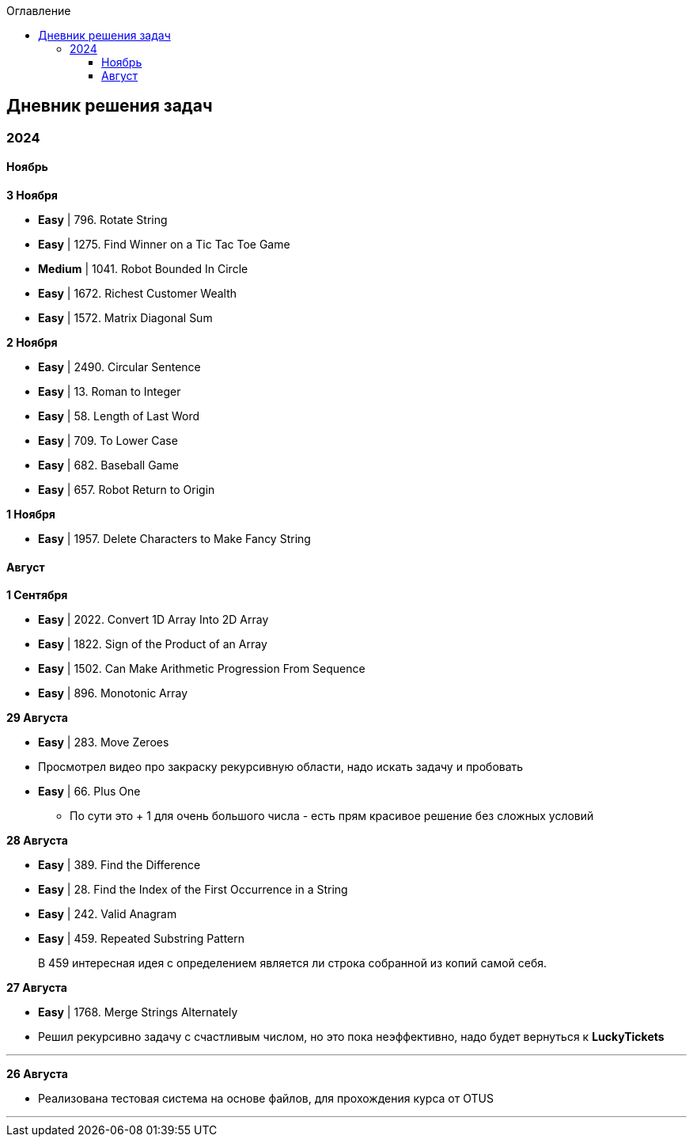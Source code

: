 :toc:
:toc-title: Оглавление
:toclevels: 3

== Дневник решения задач

=== 2024

==== Ноябрь

*[yellow-background]#3 Ноября#*

* *Easy* | 796. Rotate String
* *Easy* | 1275. Find Winner on a Tic Tac Toe Game
* *Medium* | 1041. Robot Bounded In Circle
* *Easy* | 1672. Richest Customer Wealth
* *Easy* | 1572. Matrix Diagonal Sum


*[yellow-background]#2 Ноября#*

* *Easy* | 2490. Circular Sentence
* *Easy* | 13. Roman to Integer
* *Easy* | 58. Length of Last Word
* *Easy* | 709. To Lower Case
* *Easy* | 682. Baseball Game
* *Easy* | 657. Robot Return to Origin


*[yellow-background]#1 Ноября#*

* *Easy* | 1957. Delete Characters to Make Fancy String

==== Август

*[yellow-background]#1 Сентября#*

* *Easy* | 2022. Convert 1D Array Into 2D Array
* *Easy* | 1822. Sign of the Product of an Array
* *Easy* | 1502. Can Make Arithmetic Progression From Sequence
* *Easy* | 896. Monotonic Array

*[yellow-background]#29 Августа#*

* *Easy* | 283. Move Zeroes
* Просмотрел видео про закраску рекурсивную области, надо искать задачу и пробовать
* *Easy* | 66. Plus One
** По сути это + 1 для очень большого числа - есть прям красивое решение без сложных условий

*[yellow-background]#28 Августа#*

* *Easy* | 389. Find the Difference
* *Easy* | 28. Find the Index of the First Occurrence in a String
* *Easy* | 242. Valid Anagram
* *Easy* | 459. Repeated Substring Pattern

> В 459 интересная идея с определением является ли строка собранной из копий самой себя.

*[yellow-background]#27 Августа#*

* *Easy* | 1768. Merge Strings Alternately
* Решил рекурсивно задачу с счастливым числом, но это пока неэффективно, надо будет вернуться к *LuckyTickets*

'''

*[yellow-background]#26 Августа#*

* Реализована тестовая система на основе файлов, для прохождения курса от OTUS

'''

